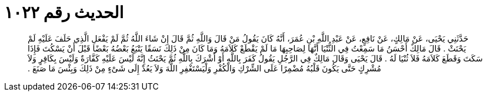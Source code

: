 
= الحديث رقم ١٠٢٢

[quote.hadith]
حَدَّثَنِي يَحْيَى، عَنْ مَالِكٍ، عَنْ نَافِعٍ، عَنْ عَبْدِ اللَّهِ بْنِ عُمَرَ، أَنَّهُ كَانَ يَقُولُ مَنْ قَالَ وَاللَّهِ ثُمَّ قَالَ إِنْ شَاءَ اللَّهُ ثُمَّ لَمْ يَفْعَلِ الَّذِي حَلَفَ عَلَيْهِ لَمْ يَحْنَثْ ‏.‏ قَالَ مَالِكٌ أَحْسَنُ مَا سَمِعْتُ فِي الثُّنْيَا أَنَّهَا لِصَاحِبِهَا مَا لَمْ يَقْطَعْ كَلاَمَهُ وَمَا كَانَ مِنْ ذَلِكَ نَسَقًا يَتْبَعُ بَعْضُهُ بَعْضًا قَبْلَ أَنْ يَسْكُتَ فَإِذَا سَكَتَ وَقَطَعَ كَلاَمَهُ فَلاَ ثُنْيَا لَهُ ‏.‏ قَالَ يَحْيَى وَقَالَ مَالِكٌ فِي الرَّجُلِ يَقُولُ كَفَرَ بِاللَّهِ أَوْ أَشْرَكَ بِاللَّهِ ثُمَّ يَحْنَثُ إِنَّهُ لَيْسَ عَلَيْهِ كَفَّارَةٌ وَلَيْسَ بِكَافِرٍ وَلاَ مُشْرِكٍ حَتَّى يَكُونَ قَلْبُهُ مُضْمِرًا عَلَى الشِّرْكِ وَالْكُفْرِ وَلْيَسْتَغْفِرِ اللَّهَ وَلاَ يَعُدْ إِلَى شَىْءٍ مِنْ ذَلِكَ وَبِئْسَ مَا صَنَعَ ‏.‏